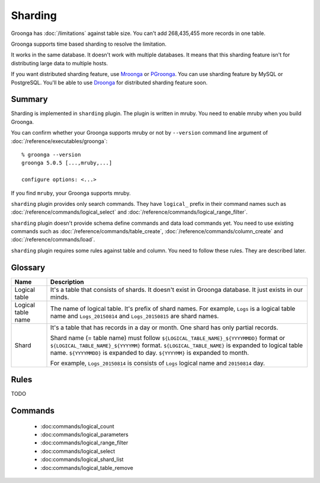 .. -*- rst -*-

.. highlightlang:: none

Sharding
========

.. versionadded:: 5.0.0

Groonga has :doc:`/limitations` against table size. You can't add
268,435,455 more records in one table.

Groonga supports time based sharding to resolve the limitation.

It works in the same database. It doesn't work with multiple
databases. It means that this sharding feature isn't for distributing
large data to multiple hosts.

If you want distributed sharding feature, use `Mroonga
<http://mroonga.org/>`_ or `PGroonga
<http://pgroonga.github.io/>`_. You can use sharding feature by MySQL
or PostgreSQL. You'll be able to use `Droonga <http://droonga.org/>`_
for distributed sharding feature soon.

Summary
-------

Sharding is implemented in ``sharding`` plugin. The plugin is written
in mruby. You need to enable mruby when you build Groonga.

You can confirm whether your Groonga supports mruby or not by
``--version`` command line argument of
:doc:`/reference/executables/groonga`::

  % groonga --version
  groonga 5.0.5 [...,mruby,...]

  configure options: <...>

If you find ``mruby``, your Groonga supports mruby.

``sharding`` plugin provides only search commands. They have
``logical_`` prefix in their command names such as
:doc:`/reference/commands/logical_select` and
:doc:`/reference/commands/logical_range_filter`.

``sharding`` plugin doesn't provide schema define commands and data
load commands yet. You need to use existing commands such as
:doc:`/reference/commands/table_create`,
:doc:`/reference/commands/column_create` and
:doc:`/reference/commands/load`.

``sharding`` plugin requires some rules against table and column. You
need to follow these rules. They are described later.

.. _sharding-glossary:

Glossary
--------

.. list-table::
   :header-rows: 1

   * - Name
     - Description
   * - Logical table
     - It's a table that consists of shards. It doesn't exist in
       Groonga database. It just exists in our minds.
   * - Logical table name
     - The name of logical table. It's prefix of shard names. For
       example, ``Logs`` is a logical table name and ``Logs_20150814``
       and ``Logs_20150815`` are shard names.
   * - Shard
     - It's a table that has records in a day or month.  One shard has
       only partial records.

       Shard name (= table name) must follow
       ``${LOGICAL_TABLE_NAME}_${YYYYMMDD}`` format or
       ``${LOGICAL_TABLE_NAME}_${YYYYMM}``
       format. ``${LOGICAL_TABLE_NAME}`` is expanded to logical table
       name. ``${YYYYMMDD}`` is expanded to day. ``${YYYYMM}`` is
       expanded to month.

       For example, ``Logs_20150814`` is consists of ``Logs`` logical
       name and ``20150814`` day.


.. _sharding-rules:

Rules
-----

TODO

.. _sharding-commands:

Commands
--------

  * :doc:commands/logical_count
  * :doc:commands/logical_parameters
  * :doc:commands/logical_range_filter
  * :doc:commands/logical_select
  * :doc:commands/logical_shard_list
  * :doc:commands/logical_table_remove
